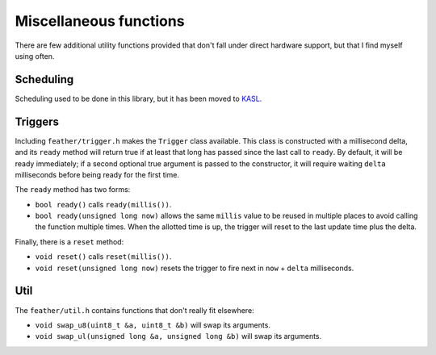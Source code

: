Miscellaneous functions
=======================

There are few additional utility functions provided that don't fall
under direct hardware support, but that I find myself using often.


Scheduling
----------

Scheduling used to be done in this library, but it has been moved to
`KASL <https://kasl.readthedocs.io/en/latest/scheduling.html>`__.

Triggers
--------

Including ``feather/trigger.h`` makes the ``Trigger`` class available. This
class is constructed with a millisecond delta, and its ``ready`` method will
return true if at least that long has passed since the last call to ``ready``.
By default, it will be ready immediately; if a second optional true argument
is passed to the constructor, it will require waiting ``delta`` milliseconds
before being ready for the first time.

The ``ready`` method has two forms:

* ``bool ready()`` calls ``ready(millis())``.
* ``bool ready(unsigned long now)`` allows the same ``millis`` value to be
  reused in multiple places to avoid calling the function multiple
  times. When the allotted time is up, the trigger will reset to the last
  update time plus the delta.

Finally, there is a ``reset`` method:

* ``void reset()``  calls ``reset(millis())``.
* ``void reset(unsigned long now)`` resets the trigger to fire next in
  ``now`` + ``delta`` milliseconds.


Util
----

The ``feather/util.h`` contains functions that don't really fit elsewhere:

* ``void swap_u8(uint8_t &a, uint8_t &b)`` will swap its arguments.
* ``void swap_ul(unsigned long &a, unsigned long &b)`` will swap its arguments.
